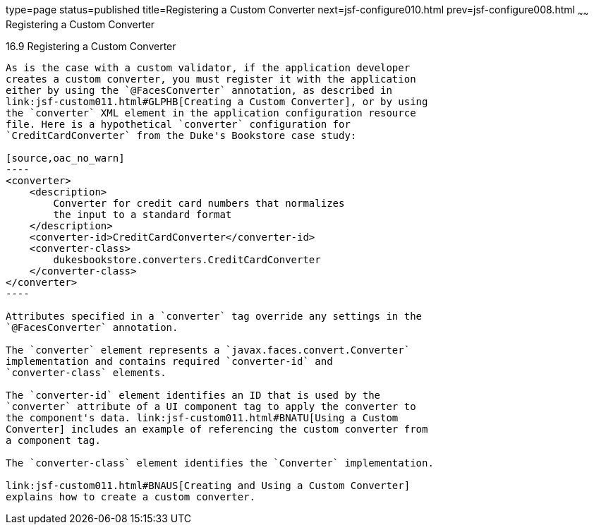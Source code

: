 type=page
status=published
title=Registering a Custom Converter
next=jsf-configure010.html
prev=jsf-configure008.html
~~~~~~
Registering a Custom Converter
==============================

[[BNAXE]]

[[registering-a-custom-converter]]
16.9 Registering a Custom Converter
-----------------------------------

As is the case with a custom validator, if the application developer
creates a custom converter, you must register it with the application
either by using the `@FacesConverter` annotation, as described in
link:jsf-custom011.html#GLPHB[Creating a Custom Converter], or by using
the `converter` XML element in the application configuration resource
file. Here is a hypothetical `converter` configuration for
`CreditCardConverter` from the Duke's Bookstore case study:

[source,oac_no_warn]
----
<converter>
    <description>
        Converter for credit card numbers that normalizes
        the input to a standard format
    </description>
    <converter-id>CreditCardConverter</converter-id>
    <converter-class>
        dukesbookstore.converters.CreditCardConverter
    </converter-class>
</converter>
----

Attributes specified in a `converter` tag override any settings in the
`@FacesConverter` annotation.

The `converter` element represents a `javax.faces.convert.Converter`
implementation and contains required `converter-id` and
`converter-class` elements.

The `converter-id` element identifies an ID that is used by the
`converter` attribute of a UI component tag to apply the converter to
the component's data. link:jsf-custom011.html#BNATU[Using a Custom
Converter] includes an example of referencing the custom converter from
a component tag.

The `converter-class` element identifies the `Converter` implementation.

link:jsf-custom011.html#BNAUS[Creating and Using a Custom Converter]
explains how to create a custom converter.


